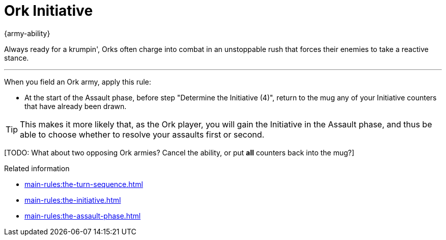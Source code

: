 = Ork Initiative

{army-ability}

Always ready for a krumpin', Orks often charge into combat in an unstoppable rush that forces their enemies to take a reactive stance.

---

When you field an Ork army, apply this rule:

* At the start of the Assault phase, before step "Determine the Initiative (4)", return to the mug any of your Initiative counters that have already been drawn.

TIP: This makes it more likely that, as the Ork player, you will gain the Initiative in the Assault phase, and thus be able to choose whether to resolve your assaults first or second.

{blank}[TODO: What about two opposing Ork armies? Cancel the ability, or put *all* counters back into the mug?]

.Related information
* xref:main-rules:the-turn-sequence.adoc[]
* xref:main-rules:the-initiative.adoc[]
* xref:main-rules:the-assault-phase.adoc[]